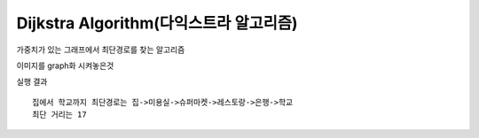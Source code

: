 Dijkstra Algorithm(다익스트라 알고리즘)
=============================
가중치가 있는 그래프에서 최단경로를 찾는 알고리즘

.. image:: image/dijkstar0.jpg

이미지를 graph화 시켜놓은것

.. code-block::python

    graph = {'집':{'학원':9, '슈퍼마켓':10, '미용실':5},
             '미용실':{'슈퍼마켓':3, '은행':11, '집':5},
             '슈퍼마켓':{'레스토랑':3, '학원':7, '은행':10, '미용실':3, '집':10},
             '레스토랑':{'은행':4, '슈퍼마켓':3},
             '은행':{'학교':2, '학원':7, '미용실':11, '슈퍼마켓':10, '레스토랑':4},
             '학교':{'은행':2, '학원':12},
             '학원':{'집':9, '슈퍼마켓':7, '은행':7, '학교':12}}

.. code-block::python

    def Dijkstra(graph,start,end):
        router=dict()
        for keys in graph.keys():
            router[keys] = {'dist':'infinit', 'route':[], 'visit':0}

        for keys in graph[start].keys():
            router[keys]['dist'] = graph[start][keys]
            router[keys]['route'] = [start]

        router[start]['visit'] = 1
        router[start]['dist'] = 0

    # visit이 0인것중에 가장 짧은것 while
        while 1:
            not_visit = {k:router[k]['dist'] for k in router.keys() if router[k]['visit']==0 if router[k]['dist'] != 'infinit'}
            if not not_visit:
                break
            for k in not_visit.keys():
                if not_visit[k] == min(not_visit.values()):
                    router[k]['visit']=1
                    for going in graph[k].keys():
                        if router[going]['dist'] !=0:
                            if router[going]['dist']!='infinit' and router[going]['dist']> router[k]['dist'] + graph[k][going]:
                                router[going]['dist'] = router[k]['dist'] + graph[k][going]
                                router[going]['route'] = router[k]['route'] +[k]

                            elif router[going]['dist'] =='infinit':
                                router[going]['dist'] = router[k]['dist'] + graph[k][going]
                                router[going]['route'] = router[k]['route'] + [k]

        print("{}에서 {}까지 최단경로는 ".format(start,end),end='')
        for p in router[end]['route']:
            print(p,end='->')
        print(end)
        print("최단 거리는 {}".format(router[end]['dist']))

실행 결과
::
    집에서 학교까지 최단경로는 집->미용실->슈퍼마켓->레스토랑->은행->학교
    최단 거리는 17




